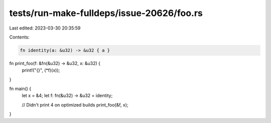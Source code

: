 tests/run-make-fulldeps/issue-20626/foo.rs
==========================================

Last edited: 2023-03-30 20:35:59

Contents:

.. code-block:: rs

    fn identity(a: &u32) -> &u32 { a }

fn print_foo(f: &fn(&u32) -> &u32, x: &u32) {
    print!("{}", (*f)(x));
}

fn main() {
    let x = &4;
    let f: fn(&u32) -> &u32 = identity;

    // Didn't print 4 on optimized builds
    print_foo(&f, x);
}


